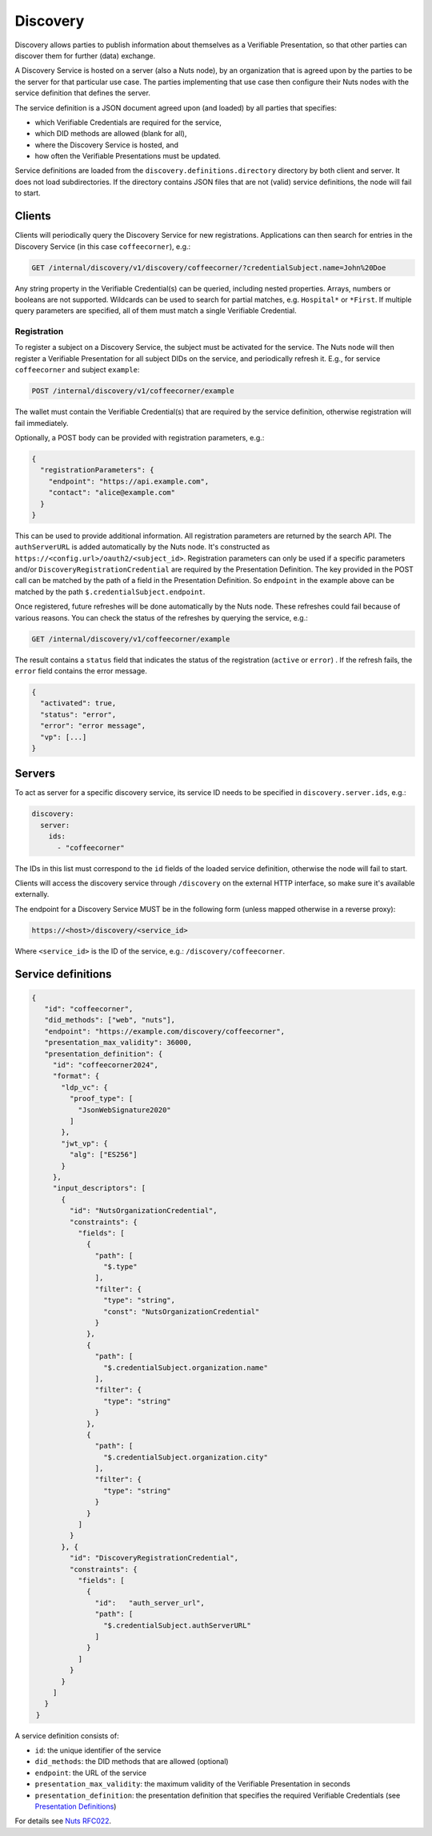 .. _discovery:

Discovery
#########

Discovery allows parties to publish information about themselves as a Verifiable Presentation,
so that other parties can discover them for further (data) exchange.

A Discovery Service is hosted on a server (also a Nuts node), by an organization that is agreed upon by the parties to be the server for that particular use case.
The parties implementing that use case then configure their Nuts nodes with the service definition that defines the server.

The service definition is a JSON document agreed upon (and loaded) by all parties that specifies:

- which Verifiable Credentials are required for the service,
- which DID methods are allowed (blank for all),
- where the Discovery Service is hosted, and
- how often the Verifiable Presentations must be updated.

Service definitions are loaded from the ``discovery.definitions.directory`` directory by both client and server.
It does not load subdirectories. If the directory contains JSON files that are not (valid) service definitions, the node will fail to start.

Clients
*******

Clients will periodically query the Discovery Service for new registrations.
Applications can then search for entries in the Discovery Service (in this case ``coffeecorner``), e.g.:

.. code-block:: text

    GET /internal/discovery/v1/discovery/coffeecorner/?credentialSubject.name=John%20Doe

Any string property in the Verifiable Credential(s) can be queried, including nested properties.
Arrays, numbers or booleans are not supported. Wildcards can be used to search for partial matches, e.g. ``Hospital*`` or ``*First``.
If multiple query parameters are specified, all of them must match a single Verifiable Credential.

Registration
============

To register a subject on a Discovery Service, the subject must be activated for the service.
The Nuts node will then register a Verifiable Presentation for all subject DIDs on the service, and periodically refresh it.
E.g., for service ``coffeecorner`` and subject ``example``:

.. code-block:: text

    POST /internal/discovery/v1/coffeecorner/example

The wallet must contain the Verifiable Credential(s) that are required by the service definition,
otherwise registration will fail immediately.

Optionally, a POST body can be provided with registration parameters, e.g.:

.. code-block:: json

    {
      "registrationParameters": {
        "endpoint": "https://api.example.com",
        "contact": "alice@example.com"
      }
    }

This can be used to provide additional information. All registration parameters are returned by the search API.
The ``authServerURL`` is added automatically by the Nuts node. It's constructed as ``https://<config.url>/oauth2/<subject_id>``.
Registration parameters can only be used if a specific parameters and/or ``DiscoveryRegistrationCredential`` are required by the Presentation Definition.
The key provided in the POST call can be matched by the path of a field in the Presentation Definition. So ``endpoint`` in the example above can be matched by the path ``$.credentialSubject.endpoint``.

Once registered, future refreshes will be done automatically by the Nuts node. These refreshes could fail because of various reasons.
You can check the status of the refreshes by querying the service, e.g.:

.. code-block:: text

    GET /internal/discovery/v1/coffeecorner/example

The result contains a ``status`` field that indicates the status of the registration (``active`` or ``error``) . If the refresh fails, the ``error`` field contains the error message.

.. code-block:: json

    {
      "activated": true,
      "status": "error",
      "error": "error message",
      "vp": [...]
    }

Servers
*******
To act as server for a specific discovery service, its service ID needs to be specified in ``discovery.server.ids``, e.g.:

.. code-block:: yaml

    discovery:
      server:
        ids:
          - "coffeecorner"

The IDs in this list must correspond to the ``id`` fields of the loaded service definition, otherwise the node will fail to start.

Clients will access the discovery service through ``/discovery`` on the external HTTP interface, so make sure it's available externally.

The endpoint for a Discovery Service MUST be in the following form (unless mapped otherwise in a reverse proxy):

.. code-block:: text

    https://<host>/discovery/<service_id>

Where ``<service_id>`` is the ID of the service, e.g.: ``/discovery/coffeecorner``.

Service definitions
*******************

.. code-block:: json

   {
      "id": "coffeecorner",
      "did_methods": ["web", "nuts"],
      "endpoint": "https://example.com/discovery/coffeecorner",
      "presentation_max_validity": 36000,
      "presentation_definition": {
        "id": "coffeecorner2024",
        "format": {
          "ldp_vc": {
            "proof_type": [
              "JsonWebSignature2020"
            ]
          },
          "jwt_vp": {
            "alg": ["ES256"]
          }
        },
        "input_descriptors": [
          {
            "id": "NutsOrganizationCredential",
            "constraints": {
              "fields": [
                {
                  "path": [
                    "$.type"
                  ],
                  "filter": {
                    "type": "string",
                    "const": "NutsOrganizationCredential"
                  }
                },
                {
                  "path": [
                    "$.credentialSubject.organization.name"
                  ],
                  "filter": {
                    "type": "string"
                  }
                },
                {
                  "path": [
                    "$.credentialSubject.organization.city"
                  ],
                  "filter": {
                    "type": "string"
                  }
                }
              ]
            }
          }, {
            "id": "DiscoveryRegistrationCredential",
            "constraints": {
              "fields": [
                {
                  "id":   "auth_server_url",
                  "path": [
                    "$.credentialSubject.authServerURL"
                  ]
                }
              ]
            }
          }
        ]
      }
    }


A service definition consists of:

- ``id``: the unique identifier of the service
- ``did_methods``: the DID methods that are allowed (optional)
- ``endpoint``: the URL of the service
- ``presentation_max_validity``: the maximum validity of the Verifiable Presentation in seconds
- ``presentation_definition``: the presentation definition that specifies the required Verifiable Credentials (see `Presentation Definitions <https://identity.foundation/presentation-exchange/>`_)

For details see `Nuts RFC022 <https://nuts-foundation.gitbook.io/drafts/rfc/rfc022-discovery-service>`_.